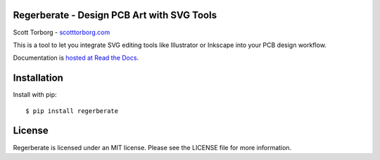 Regerberate - Design PCB Art with SVG Tools
===========================================

Scott Torborg - `scotttorborg.com <http://www.scotttorborg.com>`_

This is a tool to let you integrate SVG editing tools like Illustrator or
Inkscape into your PCB design workflow.

Documentation is `hosted at Read the Docs <http://regerberate.readthedocs.org/en/latest/>`_.


Installation
============

Install with pip::

    $ pip install regerberate


License
=======

Regerberate is licensed under an MIT license. Please see the LICENSE file for
more information.
